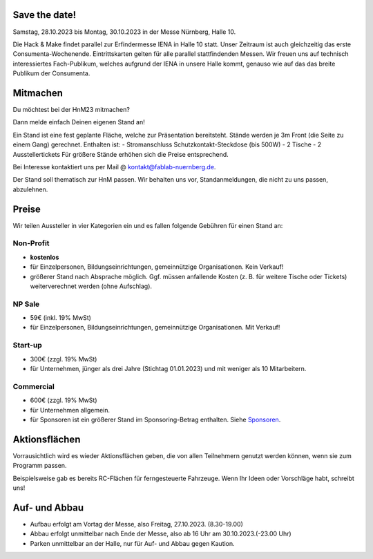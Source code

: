 .. title: Aussteller
.. slug: aussteller
.. date: 2023-07-24  20:00:00  UTC+01:00
.. tags:
.. category:
.. link:
.. description:
.. type: text



Save the date!
--------------

Samstag, 28.10.2023 bis Montag, 30.10.2023 in der Messe Nürnberg, Halle 10.

Die Hack & Make findet parallel zur Erfindermesse IENA in Halle 10 statt.
Unser Zeitraum ist auch gleichzeitig das erste Consumenta-Wochenende.
Eintrittskarten gelten für alle parallel stattfindenden Messen.
Wir freuen uns auf technisch interessiertes Fach-Publikum, welches aufgrund der IENA in unsere Halle kommt,
genauso wie auf das das breite Publikum der Consumenta.


Mitmachen
-----------

Du möchtest bei der HnM23 mitmachen?

Dann melde einfach Deinen eigenen Stand an!

Ein Stand ist eine fest geplante Fläche, welche zur Präsentation bereitsteht. Stände werden je 3m Front (die Seite zu einem Gang) gerechnet.
Enthalten ist:
- Stromanschluss Schutzkontakt-Steckdose (bis 500W)
- 2 Tische
- 2 Ausstellertickets
Für größere Stände erhöhen sich die Preise entsprechend.


Bei Interesse kontaktiert uns  per Mail @ kontakt@fablab-nuernberg.de.

Der Stand soll thematisch zur HnM passen. Wir behalten uns vor, Standanmeldungen, die nicht zu uns passen, abzulehnen.


Preise
-------

Wir teilen Aussteller in vier Kategorien ein und es fallen folgende Gebühren für einen Stand an:

Non-Profit
~~~~~~~~~~

* **kostenlos**
* für Einzelpersonen, Bildungseinrichtungen, gemeinnützige Organisationen. Kein Verkauf!
* größerer Stand nach Absprache möglich. Ggf. müssen anfallende Kosten (z. B. für weitere Tische oder Tickets) weiterverechnet werden (ohne Aufschlag).

NP Sale
~~~~~~~~

* 59€ (inkl. 19% MwSt)
* für Einzelpersonen, Bildungseinrichtungen, gemeinnützige Organisationen. Mit Verkauf!


Start-up
~~~~~~~~~~

* 300€ (zzgl. 19% MwSt)
* für Unternehmen, jünger als drei Jahre (Stichtag 01.01.2023) und mit weniger als 10 Mitarbeitern.

Commercial
~~~~~~~~~~~

* 600€ (zzgl. 19% MwSt)
* für Unternehmen allgemein.
* für Sponsoren ist ein größerer Stand im Sponsoring-Betrag enthalten. Siehe Sponsoren_.


Aktionsflächen
---------------

Vorrausichtlich wird es wieder Aktionsflächen geben, die von allen Teilnehmern genutzt werden können, wenn sie zum Programm passen.

Beispielsweise gab es bereits RC-Flächen für ferngesteuerte Fahrzeuge. Wenn Ihr Ideen oder Vorschläge habt, schreibt uns!



Auf- und Abbau
---------------

* Aufbau erfolgt am Vortag der Messe, also Freitag, 27.10.2023. (8.30-19.00)
* Abbau erfolgt unmittelbar nach Ende der Messe, also ab 16 Uhr am 30.10.2023.(-23.00 Uhr)
* Parken unmittelbar an der Halle, nur für Auf- und Abbau gegen Kaution.


.. Links

.. _Sponsoren: link://slug/sponsoren
.. _Consumenta: https://www.consumenta.de/

.. image:: /assets/img/60pxBlank.svg


